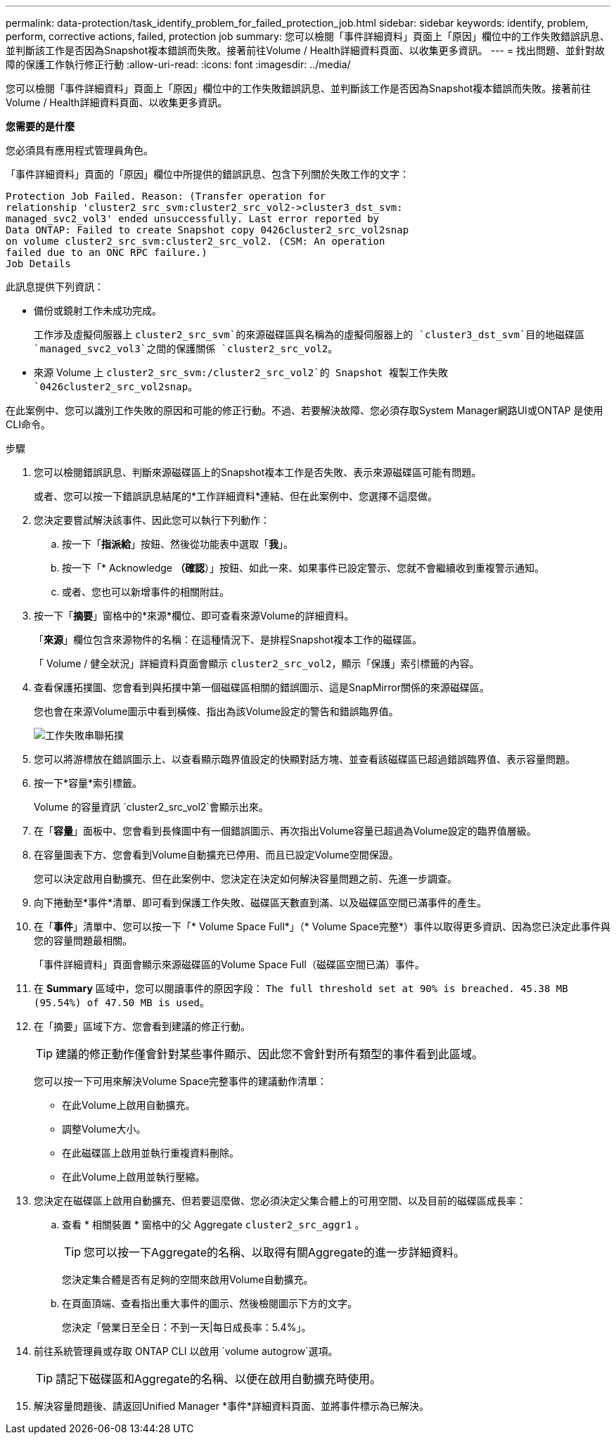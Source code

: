---
permalink: data-protection/task_identify_problem_for_failed_protection_job.html 
sidebar: sidebar 
keywords: identify, problem, perform, corrective actions, failed, protection job 
summary: 您可以檢閱「事件詳細資料」頁面上「原因」欄位中的工作失敗錯誤訊息、並判斷該工作是否因為Snapshot複本錯誤而失敗。接著前往Volume / Health詳細資料頁面、以收集更多資訊。 
---
= 找出問題、並針對故障的保護工作執行修正行動
:allow-uri-read: 
:icons: font
:imagesdir: ../media/


[role="lead"]
您可以檢閱「事件詳細資料」頁面上「原因」欄位中的工作失敗錯誤訊息、並判斷該工作是否因為Snapshot複本錯誤而失敗。接著前往Volume / Health詳細資料頁面、以收集更多資訊。

*您需要的是什麼*

您必須具有應用程式管理員角色。

「事件詳細資料」頁面的「原因」欄位中所提供的錯誤訊息、包含下列關於失敗工作的文字：

[listing]
----
Protection Job Failed. Reason: (Transfer operation for
relationship 'cluster2_src_svm:cluster2_src_vol2->cluster3_dst_svm:
managed_svc2_vol3' ended unsuccessfully. Last error reported by
Data ONTAP: Failed to create Snapshot copy 0426cluster2_src_vol2snap
on volume cluster2_src_svm:cluster2_src_vol2. (CSM: An operation
failed due to an ONC RPC failure.)
Job Details
----
此訊息提供下列資訊：

* 備份或鏡射工作未成功完成。
+
工作涉及虛擬伺服器上 `cluster2_src_svm`的來源磁碟區與名稱為的虛擬伺服器上的 `cluster3_dst_svm`目的地磁碟區 `managed_svc2_vol3`之間的保護關係 `cluster2_src_vol2`。

* 來源 Volume 上 `cluster2_src_svm:/cluster2_src_vol2`的 Snapshot 複製工作失敗 `0426cluster2_src_vol2snap`。


在此案例中、您可以識別工作失敗的原因和可能的修正行動。不過、若要解決故障、您必須存取System Manager網路UI或ONTAP 是使用CLI命令。

.步驟
. 您可以檢閱錯誤訊息、判斷來源磁碟區上的Snapshot複本工作是否失敗、表示來源磁碟區可能有問題。
+
或者、您可以按一下錯誤訊息結尾的*工作詳細資料*連結、但在此案例中、您選擇不這麼做。

. 您決定要嘗試解決該事件、因此您可以執行下列動作：
+
.. 按一下「*指派給*」按鈕、然後從功能表中選取「*我*」。
.. 按一下「* Acknowledge *（確認*）」按鈕、如此一來、如果事件已設定警示、您就不會繼續收到重複警示通知。
.. 或者、您也可以新增事件的相關附註。


. 按一下「*摘要*」窗格中的*來源*欄位、即可查看來源Volume的詳細資料。
+
「*來源*」欄位包含來源物件的名稱：在這種情況下、是排程Snapshot複本工作的磁碟區。

+
「 Volume / 健全狀況」詳細資料頁面會顯示 `cluster2_src_vol2`，顯示「保護」索引標籤的內容。

. 查看保護拓撲圖、您會看到與拓撲中第一個磁碟區相關的錯誤圖示、這是SnapMirror關係的來源磁碟區。
+
您也會在來源Volume圖示中看到橫條、指出為該Volume設定的警告和錯誤臨界值。

+
image::../media/um_topology_cascade_job_failure.gif[工作失敗串聯拓撲]

. 您可以將游標放在錯誤圖示上、以查看顯示臨界值設定的快顯對話方塊、並查看該磁碟區已超過錯誤臨界值、表示容量問題。
. 按一下*容量*索引標籤。
+
Volume 的容量資訊 `cluster2_src_vol2`會顯示出來。

. 在「*容量*」面板中、您會看到長條圖中有一個錯誤圖示、再次指出Volume容量已超過為Volume設定的臨界值層級。
. 在容量圖表下方、您會看到Volume自動擴充已停用、而且已設定Volume空間保證。
+
您可以決定啟用自動擴充、但在此案例中、您決定在決定如何解決容量問題之前、先進一步調查。

. 向下捲動至*事件*清單、即可看到保護工作失敗、磁碟區天數直到滿、以及磁碟區空間已滿事件的產生。
. 在「*事件*」清單中、您可以按一下「* Volume Space Full*」（* Volume Space完整*）事件以取得更多資訊、因為您已決定此事件與您的容量問題最相關。
+
「事件詳細資料」頁面會顯示來源磁碟區的Volume Space Full（磁碟區空間已滿）事件。

. 在 *Summary* 區域中，您可以閱讀事件的原因字段： `The full threshold set at 90% is breached. 45.38 MB (95.54%) of 47.50 MB is used`。
. 在「摘要」區域下方、您會看到建議的修正行動。
+
[TIP]
====
建議的修正動作僅會針對某些事件顯示、因此您不會針對所有類型的事件看到此區域。

====
+
您可以按一下可用來解決Volume Space完整事件的建議動作清單：

+
** 在此Volume上啟用自動擴充。
** 調整Volume大小。
** 在此磁碟區上啟用並執行重複資料刪除。
** 在此Volume上啟用並執行壓縮。


. 您決定在磁碟區上啟用自動擴充、但若要這麼做、您必須決定父集合體上的可用空間、以及目前的磁碟區成長率：
+
.. 查看 * 相關裝置 * 窗格中的父 Aggregate `cluster2_src_aggr1` 。
+
[TIP]
====
您可以按一下Aggregate的名稱、以取得有關Aggregate的進一步詳細資料。

====
+
您決定集合體是否有足夠的空間來啟用Volume自動擴充。

.. 在頁面頂端、查看指出重大事件的圖示、然後檢閱圖示下方的文字。
+
您決定「營業日至全日：不到一天|每日成長率：5.4%」。



. 前往系統管理員或存取 ONTAP CLI 以啟用 `volume autogrow`選項。
+
[TIP]
====
請記下磁碟區和Aggregate的名稱、以便在啟用自動擴充時使用。

====
. 解決容量問題後、請返回Unified Manager *事件*詳細資料頁面、並將事件標示為已解決。

